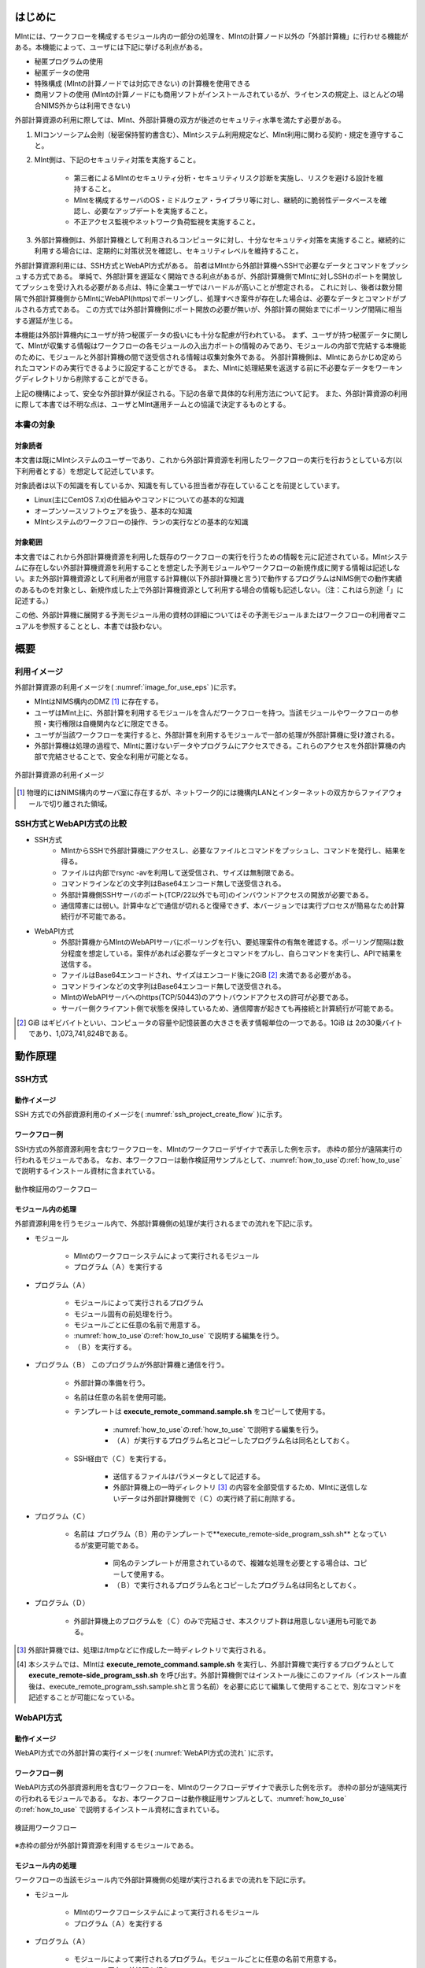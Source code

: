========
はじめに
========

MIntには、ワークフローを構成するモジュール内の一部分の処理を、MIntの計算ノード以外の「外部計算機」に行わせる機能がある。本機能によって、ユーザには下記に挙げる利点がある。

* 秘匿プログラムの使用
* 秘匿データの使用
* 特殊構成 (MIntの計算ノードでは対応できない) の計算機を使用できる
* 商用ソフトの使用 (MIntの計算ノードにも商用ソフトがインストールされているが、ライセンスの規定上、ほとんどの場合NIMS外からは利用できない)

外部計算資源の利用に際しては、MInt、外部計算機の双方が後述のセキュリティ水準を満たす必要がある。

1. MIコンソーシアム会則（秘密保持誓約書含む）、MIntシステム利用規定など、MInt利用に関わる契約・規定を遵守すること。
2. MInt側は、下記のセキュリティ対策を実施すること。

    * 第三者によるMIntのセキュリティ分析・セキュリティリスク診断を実施し、リスクを避ける設計を維持すること。
    * MIntを構成するサーバのOS・ミドルウェア・ライブラリ等に対し、継続的に脆弱性データベースを確認し、必要なアップデートを実施すること。
    * 不正アクセス監視やネットワーク負荷監視を実施すること。
3. 外部計算機側は、外部計算機として利用されるコンピュータに対し、十分なセキュリティ対策を実施すること。継続的に利用する場合には、定期的に対策状況を確認し、セキュリティレベルを維持すること。

外部計算資源利用には、SSH方式とWebAPI方式がある。
前者はMIntから外部計算機へSSHで必要なデータとコマンドをプッシュする方式である。
単純で、外部計算を遅延なく開始できる利点があるが、外部計算機側でMIntに対しSSHのポートを開放してプッシュを受け入れる必要がある点は、特に企業ユーザではハードルが高いことが想定される。
これに対し、後者は数分間隔で外部計算機側からMIntにWebAPI(https)でポーリングし、処理すべき案件が存在した場合は、必要なデータとコマンドがプルされる方式である。
この方式では外部計算機側にポート開放の必要が無いが、外部計算の開始までにポーリング間隔に相当する遅延が生じる。

本機能は外部計算機内にユーザが持つ秘匿データの扱いにも十分な配慮が行われている。
まず、ユーザが持つ秘匿データに関して、MIntが収集する情報はワークフローの各モジュールの入出力ポートの情報のみであり、モジュールの内部で完結する本機能のために、モジュールと外部計算機の間で送受信される情報は収集対象外である。
外部計算機側は、MIntにあらかじめ定められたコマンドのみ実行できるように設定することができる。
また、MIntに処理結果を返送する前に不必要なデータをワーキングディレクトリから削除することができる。

上記の機構によって、安全な外部計算が保証される。下記の各章で具体的な利用方法について記す。
また、外部計算資源の利用に際して本書では不明な点は、ユーザとMInt運用チームとの協議で決定するものとする。

本書の対象
============

対象読者
---------

本文書は既にMIntシステムのユーザーであり、これから外部計算資源を利用したワークフローの実行を行おうとしている方(以下利用者とする）を想定して記述しています。

対象読者は以下の知識を有しているか、知識を有している担当者が存在していることを前提としています。

* Linux(主にCentOS 7.x)の仕組みやコマンドについての基本的な知識
* オープンソースソフトウェアを扱う、基本的な知識
* MIntシステムのワークフローの操作、ランの実行などの基本的な知識

対象範囲
---------

本文書ではこれから外部計算機資源を利用した既存のワークフローの実行を行うための情報を元に記述されている。MIntシステムに存在しない外部計算機資源を利用することを想定した予測モジュールやワークフローの新規作成に関する情報は記述しない。また外部計算機資源として利用者が用意する計算機(以下外部計算機と言う)で動作するプログラムはNIMS側での動作実績のあるものを対象とし、新規作成した上で外部計算機資源として利用する場合の情報も記述しない。（注：これはら別途「」に記述する。）

この他、外部計算機に展開する予測モジュール用の資材の詳細についてはその予測モジュールまたはワークフローの利用者マニュアルを参照することとし、本書では扱わない。


.. raw:: latex

    \newpage

====
概要
====

利用イメージ
============

外部計算資源の利用イメージを( :numref:`image_for_use_eps` )に示す。

* MIntはNIMS構内のDMZ [#whatisDMZ]_ に存在する。
* ユーザはMInt上に、外部計算を利用するモジュールを含んだワークフローを持つ。当該モジュールやワークフローの参照・実行権限は自機関内などに限定できる。
* ユーザが当該ワークフローを実行すると、外部計算を利用するモジュールで一部の処理が外部計算機に受け渡される。
* 外部計算機は処理の過程で、MIntに置けないデータやプログラムにアクセスできる。これらのアクセスを外部計算機の内部で完結させることで、安全な利用が可能となる。

.. raw:: html

   <A HREF="_images/remote_execution_image.png"><img src="_images/remote_execution_image.png" /></A>

  外部計算資源の利用イメージ
  
.. figure:: images/image_for_use.eps
  :scale: 60%
  :align: center
  :name: image_for_use_eps

  外部計算資源の利用イメージ

.. raw:: latex

    \newpage

.. [#whatisDMZ] 物理的にはNIMS構内のサーバ室に存在するが、ネットワーク的には機構内LANとインターネットの双方からファイアウォールで切り離された領域。

SSH方式とWebAPI方式の比較
=======================

* SSH方式
    + MIntからSSHで外部計算機にアクセスし、必要なファイルとコマンドをプッシュし、コマンドを発行し、結果を得る。
    + ファイルは内部でrsync -avを利用して送受信され、サイズは無制限である。
    + コマンドラインなどの文字列はBase64エンコード無しで送受信される。
    + 外部計算機側SSHサーバのポート(TCP/22以外でも可)のインバウンドアクセスの開放が必要である。
    + 通信障害には弱い。計算中などで通信が切れると復帰できず、本バージョンでは実行プロセスが簡易なため計算続行が不可能である。
* WebAPI方式
    + 外部計算機からMIntのWebAPIサーバにポーリングを行い、要処理案件の有無を確認する。ポーリング間隔は数分程度を想定している。案件があれば必要なデータとコマンドをプルし、自らコマンドを実行し、APIで結果を送信する。
    + ファイルはBase64エンコードされ、サイズはエンコード後に2GiB [#whatisGiB]_ 未満である必要がある。
    + コマンドラインなどの文字列はBase64エンコード無しで送受信される。
    + MIntのWebAPIサーバへのhttps(TCP/50443)のアウトバウンドアクセスの許可が必要である。
    + サーバー側クライアント側で状態を保持しているため、通信障害が起きても再接続と計算続行が可能である。

.. [#whatisGiB] GiB はギビバイトといい、コンピュータの容量や記憶装置の大きさを表す情報単位の一つである。1GiB は 2の30乗バイトであり、1,073,741,824Bである。

.. raw:: latex

    \newpage

========
動作原理
========

SSH方式
=======

動作イメージ
------------

SSH 方式での外部資源利用のイメージを( :numref:`ssh_project_create_flow` )に示す。

.. _ssh_project_create_flow:

.. mermaid::
   :caption: SSH方式の外部資源利用のイメージ
   :align: center

   graph LR;

   subgraph NIMS所外
     input3[\秘匿データ/]
     module21[専用プログラム実行]
     module22[データ返却]
   end
   subgraph MInt
     subgraph ワークフロー
       input1[\入力/]
       module11[SSH実行開始]
       module12[SSHデータ受け取り]
       module13[計算]
       output1[/出力\]
     end
   end

   input1-->module11
   module11-->module12
   module12-->module13
   module13-->output1
   input3-->module21
   module11--SSH経由-->module21
   module21-->module22
   module22--SSH経由-->module12

.. raw:: latex

    \newpage

ワークフロー例
--------------

SSH方式の外部資源利用を含むワークフローを、MIntのワークフローデザイナで表示した例を示す。
赤枠の部分が遠隔実行の行われるモジュールである。
なお、本ワークフローは動作検証用サンプルとして、:numref:`how_to_use`\ の\ :ref:`how_to_use` で説明するインストール資材に含まれている。

.. figure:: images/workflow_with_sshmodule.png
  :scale: 80%
  :align: center

  動作検証用のワークフロー

.. raw:: latex

    \newpage

モジュール内の処理
------------------

外部資源利用を行うモジュール内で、外部計算機側の処理が実行されるまでの流れを下記に示す。

.. mermaid::
   :caption: SSH接続経由によるコマンド実行の流れ
   :align: center

   sequenceDiagram;

     participant A as モジュール
     participant B as プログラム（Ａ）
     participant C as プログラム（Ｂ）
     participant D as プログラム（Ｃ）
     participant E as プログラム（Ｄ）

     Note over A,C : MInt内
     Note over D,E : 外部計算機内

     A->>B:モジュールが実行
     B->>C:（Ａ）が実行
     C->>D:（Ｂ）がSSH経由で外部計算機の（Ｃ）を実行
     D->>E:（Ｃ）が実行

* モジュール

    + MIntのワークフローシステムによって実行されるモジュール
    + プログラム（Ａ）を実行する
* プログラム（Ａ）

    + モジュールによって実行されるプログラム
    + モジュール固有の前処理を行う。
    + モジュールごとに任意の名前で用意する。
    + :numref:`how_to_use`\ の\ :ref:`how_to_use` で説明する編集を行う。
    + （Ｂ）を実行する。
* プログラム（Ｂ） このプログラムが外部計算機と通信を行う。

    + 外部計算の準備を行う。
    + 名前は任意の名前を使用可能。
    + テンプレートは **execute_remote_command.sample.sh** をコピーして使用する。

        -  :numref:`how_to_use`\ の\ :ref:`how_to_use` で説明する編集を行う。
        - （Ａ）が実行するプログラム名とコピーしたプログラム名は同名としておく。
    + SSH経由で（Ｃ）を実行する。

        - 送信するファイルはパラメータとして記述する。
        - 外部計算機上の一時ディレクトリ [#calc_dir1]_ の内容を全部受信するため、MIntに送信しないデータは外部計算機側で（Ｃ）の実行終了前に削除する。
* プログラム（Ｃ）

    + 名前は プログラム（Ｂ）用のテンプレートで**execute_remote-side_program_ssh.sh** となっているが変更可能である。
    
        - 同名のテンプレートが用意されているので、複雑な処理を必要とする場合は、コピーして使用する。
        - （Ｂ）で実行されるプログラム名とコピーしたプログラム名は同名としておく。
* プログラム（Ｄ）

    + 外部計算機上のプログラムを（Ｃ）のみで完結させ、本スクリプト群は用意しない運用も可能である。

.. [#calc_dir1] 外部計算機では、処理は/tmpなどに作成した一時ディレクトリで実行される。
.. [#sample_name1] 本システムでは、MIntは **execute_remote_command.sample.sh** を実行し、外部計算機で実行するプログラムとして **execute_remote-side_program_ssh.sh** を呼び出す。外部計算機側ではインストール後にこのファイル（インストール直後は、execute_remote_program_ssh.sample.shと言う名前）を必要に応じて編集して使用することで、別なコマンドを記述することが可能になっている。

.. raw:: latex

    \newpage

WebAPI方式
==========

動作イメージ
------------

WebAPI方式での外部計算の実行イメージを( :numref:`WebAPI方式の流れ` )に示す。

.. _WebAPI方式の流れ:

.. mermaid::
   :caption: WebAPI方式の流れ
   :align: center

   sequenceDiagram;

   participant A as MInt<BR>
   participant B as MInt WebAPIサーバ<BR>
   participant C as WebAPI方式<BR>（外部計算機側）
   participant D as ユーザープログラム<BR>（外部計算機側）


   C->>B:リクエスト
     alt 計算が存在しない
       B->>C:ありません
       C -->> C:リクエスト継続
     else 計算が存在する
       A->>B:計算要求
       C->>B:リクエスト
       B->>C:存在する
       C->>B:情報取得リクエスト
       alt 計算実行
         B->>C:パラメータ送付、コマンドライン送付
         C->>D:プログラム実行
         alt プログラム実行
           D -->> D:プログラム実行中
         else プログラム終了
           D -->> C:プログラム終了
         end
         C->>B:計算終了通知
       else no seq
       end
       B->>C:計算結果の返却要求
       C->>B:計算結果の返却応答
       B->>A:ジョブの終了要求
     end

.. raw:: latex

    \newpage

ワークフロー例
--------------

WebAPI方式の外部資源利用を含むワークフローを、MIntのワークフローデザイナで表示した例を示す。
赤枠の部分が遠隔実行の行われるモジュールである。
なお、本ワークフローは動作検証用サンプルとして、:numref:`how_to_use`\ の\ :ref:`how_to_use` で説明するインストール資材に含まれている。

.. figure:: images/workflow_with_apimodule.png
   :scale: 100%
   :align: center

   検証用ワークフロー

※赤枠の部分が外部計算資源を利用するモジュールである。

.. raw:: latex

    \newpage

モジュール内の処理
------------------

ワークフローの当該モジュール内で外部計算機側の処理が実行されるまでの流れを下記に示す。

.. mermaid::
   :caption: WebAPI方式でのコマンドの流れ
   :align: center

   sequenceDiagram;

     participant A as モジュール
     participant B as プログラム（Ａ）
     participant C as WebAPI
     participant D as プログラム（Ｃ）
     participant E as プログラム（Ｄ）

     Note over A,C : MInt内
     Note over D,E : 外部計算機内

     A->>B:モジュールが実行
     B->>C:（Ａ）がhttps経由でAPI発行
     D->>C:（Ｃ）がhttps経由でAPI発行
     D->>E:（Ｃ）が実行

* モジュール

    + MIntのワークフローシステムによって実行されるモジュール
    + プログラム（Ａ）を実行する
* プログラム（Ａ）

    + モジュールによって実行されるプログラム。モジュールごとに任意の名前で用意する。
    + モジュール固有の前処理を行う。
    + **misrc_distributed_computing_assist_api/debug/mi-system-side/mi-system-wf.py** を実行しておく。
      - WebAPIへ計算の情報が登録される。
      - 以降このプログラムが外部計算機資源側（以下の（Ｃ）とAPIを介して計算を行う）
* WebAPI (このプログラムがMIntシステムと外部計算機との通信を中継する。)

    + 外部計算の準備を行う。
        - 送受信するファイルはパラメータとしてあらかじめ設定しておく。
    + WebAPI経由で（Ｃ）からのアクセスを受け付ける
    + （Ａ）から計算の情報登録が無い限り、（Ｃ）からアクセスがあっても計算は始まらない。
    + ワークフローを実行したユーザーのトークンと（Ｃ）からのトークンが合致しないと（Ｃ）は適正な通信相手とならない。
* プログラム（Ｃ）

    + ポーリングプログラムである。
    + **misrc_distributed_computing_assist_api/debug/remote-side/mi-system-remote.py** を実行しておく。
    + 外部計算機上で実行するプログラム名は、このプログラム経由でMIntシステムから受信され、このプログラムが実行する。
    + 認証情報はこのプログラム（Ｃ）が使用する。認証情報が無いとWebAPIにアクセスできない。詳細は\ :numref:`get_authorizaion_infomation`\ の\ :ref:`get_authorizaion_infomation` で説明する。
* プログラム（Ｄ）

    + （Ｃ）から実行される外部計算用スクリプト。
    + 名前は任意。（プログラム（Ｃ）経由で伝えられるため、あらかじめMIntシステム側に設定が必要）
    + **execute_remote_command_api.sh** を参考にして作成しておく。

.. _how_to_use:

=================
利用のための準備
=================

SSH方式、WebAPI方式それぞれのインストールおよびプログラムの実行までを外部計算機側で作業が必要な項目について説明する。
なお、外部計算機側はbashスクリプトとPythonスクリプトの動作するLinux計算機を推奨している。ただしMInt側との通信が正常に確立でき、外部計算に必要なプログラムが実行可能であれば、これ以外の環境でも構わない。
その場合、こちらに無い情報は利用者側で適宜用意して使うこととなる。
また、外部計算機側で秘匿データを扱う際は、これに関する仕様をMInt側に開示する必要は無い。

.. _before_descide_items:

事前確認
=========

事前に以下の点を確認しておく。

* SSH方式またはWebAPI方式の選択
* 外部計算機の設置場所

    + 自社内
    + NIMS内
    + AWSなどのクラウド

利用申請
=========

外部計算機資源を利用したワークフローの利用申請を行い、必要な認証情報の準備を行う。
このタイプのワークフローはユーザー専用となるため、その手続きが必要である。
申請後、専用ワークフローのワークフローIDが返送されるので、実行にはそのワークフローIDを利用する。

公開鍵の用意
-------------

SSH方式を選択した場合に必要になります。
SSH接続はMIntシステムから外部計算機に向けて行われます。
アクセスは公開鍵暗号方式を利用したパスワード無しログインで行われます。
公開鍵暗号はパスフレーズ無しの形式です。
MInt運用チームに依頼して、パスワードなしログイン用の公開鍵ファイルを入手し、以下の手順に沿ってファイルを作成しておきます。

  .. code::

     $ cd .ssh
     $ cat <入手した公開鍵暗号ファイル> >> authorized_keys
     $ chmod 600 authorized_keys

.. note::
   .sshディレクトリが無い場合は作成する。パーミッションも600としておく。

.. note::
   ワークフロー実行前にMInt運用チームに連絡してパスワードなしログインが可能なことを確認すること

APIトークンの用意
------------------

WebAPIを選択した場合、認証情報として利用するユーザーのAPIトークンと識別子が必要になります。

* APIトークンはMIntシステムログイン後、ユーザープロファイル管理システムのページで取得可能
* 識別子は文字通りユーザーを識別するもので、通常利用者の所属組織のアルファベット表記などです。

.. note::

  APIトークンと識別子はMIntシステム運用チームへもお知らせください。

環境構築
=========

外部計算機資源を利用した計算を行うMIntシステム外の計算機の環境構築について記述する。一般的に外部計算機資源を利用したいユーザーが構築する。手順は以下のとおり。

* OSの準備
* ソルバーの準備（必要であれば）
* pythonの準備
* gitの準備
* MIntシステム認証プログラム（WebAPIを選択し、APIトークンを利用しない場合）
* 予測モジュール用の資材の入手（個別の利用者マニュアルを参照）
* 外部計算機資源を利用するための資材の入手と展開

OSの準備
==================

OSはLinux系のOSが望ましいが、利用者側で用意でき、外部計算機資源の利用が可能なOSであればLinuxに限らない。ただしその場合は利用者側が本書を読んで必要な環境を用意するものとする。

.. _ready_public_keys:


ソルバーの準備
===============

利用したいワークフローによっては商用・非商用のソルバーが必要になる。商用の場合は利用者側でインストール、セットアップおよび動作確認を行うこととし、非商用の場合はMInt運用チームが構築スクリプトなどを提供する。

Pythonの準備
=============

利用するワークフローの予測モジュールはpythonで記述されたスクリプトであることがあり、これを外部計算機にインストールして利用する。
対応するバージョンは3.xであるため、用意したOSに使用可能か確認する。
インストールされていない場合別途インストールする。
WebAPIを選択した場合は必須となる。

バージョン確認
--------------

確認方法は以下のいずれかが表示されればインストールの必要はない。

.. code::

  $ python3
  Python 3.x.x ～

.. code::

  $ python --version
  Python 3.x.x ～

これ以外のバージョンが表示されない（コマンドが見つかりません or command not found）場合や、表示されても 2.x.x などと表示された場合はバージョン3.xのインストールが必要です。

※ python3.xの追加インストールの方法についてはOS個別となるため、利用者側のシステム管理者などにお尋ねください。

追加のパッケージ
-----------------

pip3.xコマンドを利用して以下のコマンドをインストールする。インストールはroot権限で行う。

* requests
* urllib3

gitの準備
=========

外部計算資源の利用に必要な資材は GitHub 上のリポジトリ [#whatisRepository]_ https://github.com/materialsintegration に用意されている。このれを取得するためにgitコマンドが必要となる。

確認方法
--------
git コマンドを実行してコマンドが見つかりません or command not foundなどになった場合は、gitコマンドを別途インストールします。

※ インストールの方法についてはOS個別となるため、利用者側のシステム管理者などにお尋ねください。

上記の例では以下の様な環境変数の設定が必要となります。

* MATHEMATICA11_2：Mathematicaのインストールディレクトリ（例えば、/opt/Wolfram/Mathematica/11.2/Executablesなど）
* BRITTLE_FRACTURE_HOME：上記<展開したい場所>で指定した場所をフルパスで指定します。（例えば/home/展開したい場所/misrc_brittle/facture_workflowとなる）
* QT_QPA_PLATFORM：offscreen を指定する。

外部計算機資源を利用するため資材
==================================

外部計算機に入手、展開の必要な資材は以下。

* WebAPI用ポーリングプログラム（WebAPI方式を選択した場合）
* MIntシステム認証プログラム（WebAPI方式の場合で、希望する場合のみ）
* SSH用利用者側実行スクリプト集（SSH方式の場合）

.. note::

   SSH方式を選択した場合はWebAPI方式のような特別な資材は必要ありません。

.. _api_polling_program:

WebAPI用ポーリングプログラム
-----------------------------

WebAPI方式を選択した場合に必要になります。手順は公開している場所から以下の要領でgitコマンドを使用してダウンロード、展開します。

* 手順

  .. code::

     $ cd <展開したい場所>
     $ git clone https://github.com/materialsintegration/misrc_distributed_computing_assist_remote_side.git

* 利用方法

  + proxyサーバーの設定が必要であれば、設定する。(https_proxy環境変数）
  + 外部計算機で、外部計算を行うユーザーで以下のコマンドを実行し、WebAPIのポーリング動作を実施します。

    .. code::
       
       $ cd <展開した場所>/misrc_distributed_computing_assist_remote_side
       $ python3 mi-system-remote.py <識別子> http://nims.mintsys.jp <APIトークン>

  + ポート番号はデフォルト50443を利用するが、これを利用できない場合通常のhttps通信用443を利用することができる。以下の様に実行する。

    .. code::
       
       $ cd <展開した場所>/misrc_distributed_computing_assist_remote_side
       $ python3 mi-system-remote.py <識別子> http://nims.mintsys.jp <APIトークン> port:443

* 動作確認

  + 正常動作時

    .. code::

       site id = 指定した識別子
       base url = https://nims.mintsys.jp:50443
        token = 指定したAPIトークン
       年/月/日 時:分:秒:send https://nims.mintsys.jp:50443/mi-distcomp-api/calc-request?site_id=指定した識別子
       code = 0300 / message = There is no information for accept_id(None), about the your site id(指定した識別子)

  + 異常な場合その１：識別子の間違い

    .. code::

       code = 400 / message = Your site-id(指定した識別子) does not match in the list that acceptable to.

  + 異常な場合その２：APIトークン間違い

    .. code::

       2022/01/19 17:33:56:status code = 403 / reason = {"errors":[{"code":"0005","message":"/mi-distcomp-api/calc-requestへの実行権がありません。"}]}

* 終了方法

  + CtrlキーとCキーを同時に押します。以下の様に表示され最大６０秒後に終了します。

    .. code::

       Ctrl + C スクリプト停止要求受付

.. note::

    この作業はWebAPI方式を選択した場合に必要です。

.. note::

    WebAPIを実行するユーザーでの作業となります。

MIntシステム認証プログラム
--------------------------

本資材はWebAPI方式を選択し、WebAPIポーリングプログラムをAPIトークンを利用せず、通常のログイン・パスワード方式で実行する場合に必要です。

.. note::

   この方式ですとコマンドラインにAPIトークンを記述する必要がなく、安全性もたかい使用法となります。インストールはroot権限で行います。必要な場合はMIntシステム運用チームまでご相談ください。


SSH用利用者側実行スクリプト集
------------------------------

SSH方式を選択した場合に必要になります。手順は公開している場所から以下の要領でgitコマンドを使用してダウンロード、展開します。

* 手順

  .. code::

     $ cd <展開したい場所>
     $ git clone https://github.com/materialsintegration/remote_workflow.git

.. [#whatisRepository] 本機能を実現する資材などを格納したサーバ。GitHubを利用しているが、アカウントが無くともダウンロードは可能である。MInt運用チームがアカウントを発行したユーザのみアップロードが可能である。

========
利用方法
========

SSH方式
=======

主に、外部計算機資源側の利用方法について記述する。

1. **misrc_remote_workflow** リポジトリを展開した場所の通知

    + この場所をMIntシステム運用チームへ知らせる。
2. 外部計算機側で実行するスクリプトがあれば **remote-side_scripts** に配置する。
3. MIntが外部計算機へログインして最初に実行するプログラム名は前述のとおり **execute_remote-side_program_ssh.sh** に固定されている。このため **execute_remote-side_program_ssh.sample.sh** をこの名前でコピーするか、新規に作成して、必要な手順をスクリプト化する。

.. note::
   SSH方式の場合は外部計算機において待機する必要のあるプログラムなどは無い。

(参考)MInt側作業
----------------

1. 外部計算資源を利用するモジュールが実行可能なスクリプト **misrc_remote_workflow/scripts/execute_remote_command.sample.sh** をコピーして専用スクリプトを作成する。
2. 予測モジュールのmodules/resouceRequest/pbsNodeGroupタグに ssh-node01 という値をセットする。
3. 予測モジュールのmodules/objectPathタグに1. で作成したスクリプトをセットする。
4. 1.で作成したスクリプトを各行のコメントに従い適宜修正する。
5. 1.を実行可能な予測モジュールを組み込んだワークフローを作成する。

.. note::
   :numref: `ready_public_keys` :ref: `ready_public_keys` で作成したキーを外部計算機資源側の想定されるユーザーに設定し、パスワードなしログインができることを確認しておく。

.. raw:: latex

   \newpage

WebAPI方式
==========

主に、外部計算機資源側の準備について記述する。

1. **misrc_distributed_computing_assist_api** リポジトリを展開する。
2. **authentication_operator** リポジトリを展開、環境変数を設定する。（ログイン方式を選択する場合）

.. note::
   環境変数AUTHENTICATION_OPERATORはログインシェルの自動設定ファイルに設定しておく。

3. 計算に必要なスクリプトの準備

   + 独自に実行ファイルを用意した場合はの情報はMInt運用チームに伝えておく。
   + 特別なリポジトリを利用する場合はこの作業が必要ないこともある。

実行
----

認証情報と共にポーリングプログラムを動作させておく。事前に設定した情報に従ってMIntシステム側と通信し、入力ファイルの受信、計算、出力ファイルの送信が自動的に行われる。認証情報が無い、間違っている、などの場合はポーリングは失敗し、計算は行われない。
また **ワークフローを実行したユーザーと同じユーザーのトークンまたはログイン方式での同じユーザー** で実行しないとこちらもポーリングは失敗し、計算は行われない。

1. :numref: `api_polling_program` :ref: `api_polling_program` の動作確認で実行したどちからの方法で、**mi-system-remote.py** を実行する。
2. 終了する場合はCtrl+Cで停止する。

    + ポーリング中の処理がある場合に備えてすぐには終了しない。
    + 処理中の情報が無ければ最大60秒で終了する。


(参考)MInt側作業
----------------

1. **misrc_distributed_computing_assist_api** リポジトリを展開する。
2. 構成ファイル **mi_distributed_computing_assist.ini** に必要な設定を行う。
3. **mi_dicomapi.py** を動作させて待ち受け状態にする。

  .. code::

     $ python mi_dicomapi.py

  または

  .. code::

     $ systemctl start distcomp_api

4. モジュールの実行プログラム内で、**misrc_distributed_computing_assist_api/debug/mi-system-side/mi-system-wf.py** を必要なパラメータとともに実行するように構成する。

.. note::
   ワークフロー側から計算登録時に構成ファイルは再読込されるので、WebAPIプログラムが現在動作中であっても読み込ませるための特別な動作は必要ない。

.. _sample:

外部計算機の作業場所
====================

SSH方式、WebAPI方式のどちらも計算場所はワーキングディレクトリ [#whatisworkingdirectory]_ と言い、UUIDで構成されたディレクトリ名のディレクトリの作成時間などで該当ディレクトリかどうか判断する。

.. [#whatisworkingdirectory] 外部計算機側のワーキングディレクトリは/tmpディレクトリに作成されるので、OSの設定に変更がなければ30日後に削除される。このため問題が発生した場合は発生から30日以内に調査を開始する必要がある。

その他MInt側注意事項
====================

SSH方式、WebAPI方式共通の注意事項など。

* pbsNodeGroup設定でssh-node01を設定する。他の計算機では外へアクセスすることができないため。
* pbsQueueなどCPU数などは指定できない。
* 外部計算機側で別途Torqueなどのバッチジョブシステムに依存する。

エラーが発生した場合
====================

ワークフローを本実行する前にMInt運用チームと連携して動作確認を行っておくが、予期せず異常終了した場合などは以下の方法で対策を検討することができる。

* SSH方式、WebAPI方式ともワークフローの出力ポートとは別に外部計算機で計算が行われた際の処理のログがある。MInt運用チームに連絡して、それを入手する。
* WebAPI方式であれば通信ログがポーリングプログラムの実行画面に出力されるのでこれを利用する。
* 同様に、外部計算機のワーキングディレクトリに計算結果およびログが残っているのでこれを利用する。

通信異常
--------

インターネット経由であるので、通信異常は発生するものとして対処してある。WebAPI方式では外部計算機側からの通信となるため、外部計算機側のプログラムでリトライ方式を採用している。デフォルトはリトライ間隔60秒のリトライ回数5回で通信失敗として終了する。この値は以下の書式で上書き指定することも可能である。

.. code::

     $ python mi-system-remote.py <ホスト情報> https://nims.mintsys.jp <API token> retry:<リトライ回数>,<リトライ間隔>

SSH方式ではその性質上処理中に通信異常が起きると復帰できない。現バージョンではSSH方式での処理中の通信異常を復帰させる手段は実装されていない。どちらの場合も通信が途絶えて処理続行不能と判断されれば、MIntシステム側に異常を通知し、異常終了となる ように構成されている。

.. note::
   リトライ回数は整数で指定し、リトライ間隔は整数または実数で指定する。

ワークフローの廃止
==================

ユーザがMInt運用チームにワークフローの廃止届を提出する。当該ワークフローはMInt上で「無効」のステータスを付与され参照・実行不能となる。

|　
|　　 
  
  
以上

